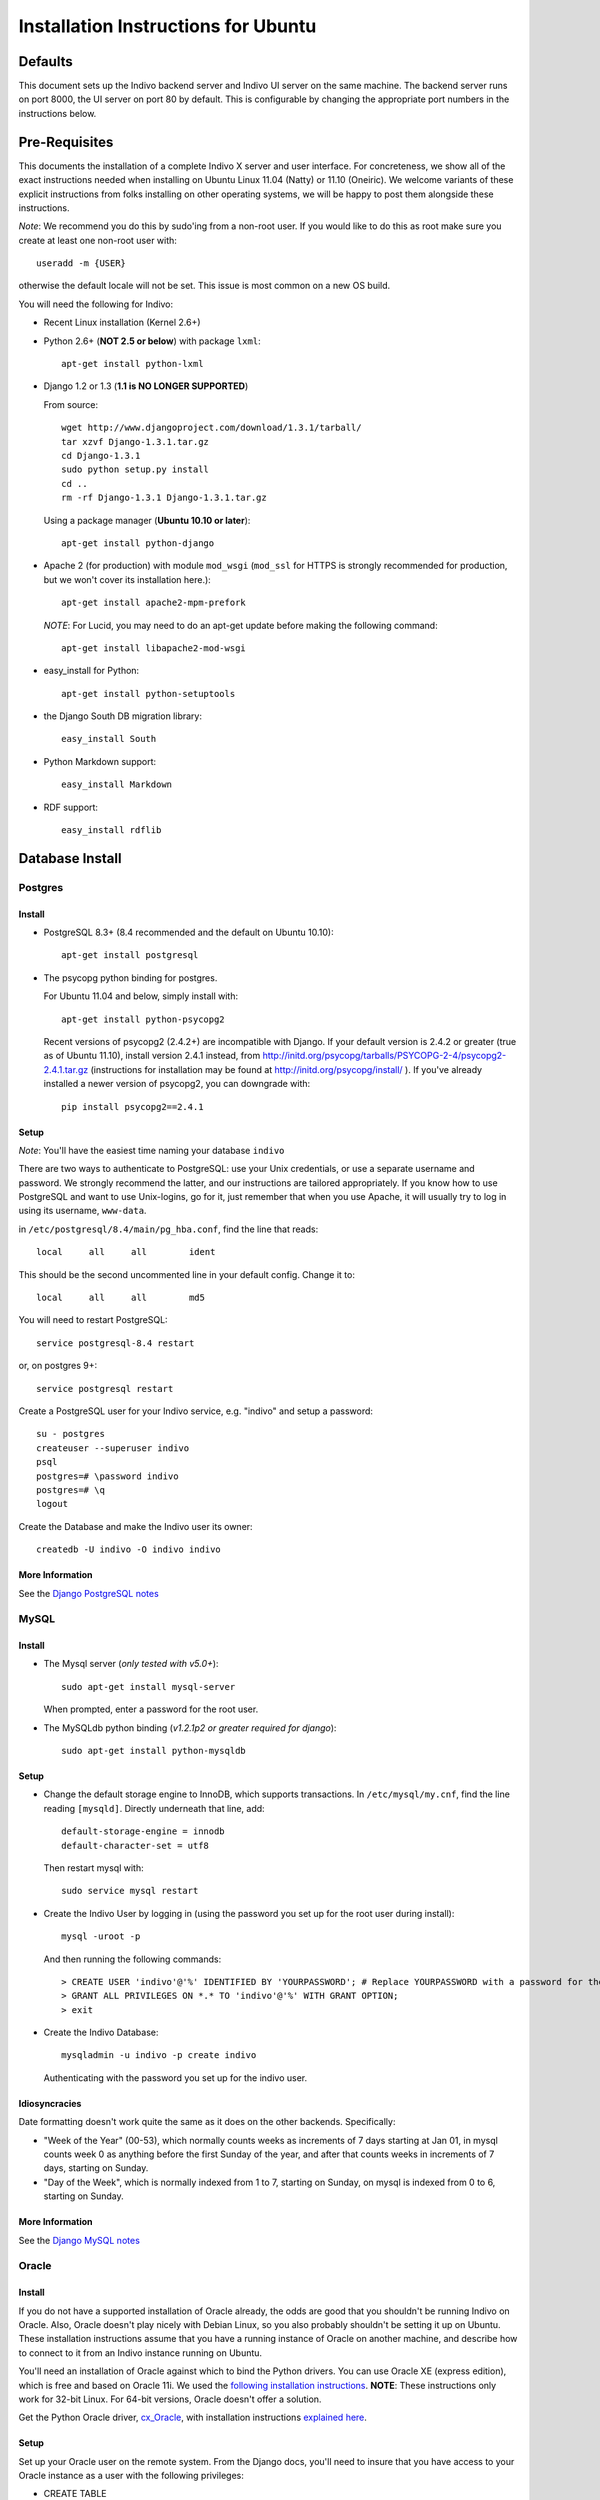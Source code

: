 Installation Instructions for Ubuntu
====================================

Defaults
--------

This document sets up the Indivo backend server and Indivo UI server on the same machine. The backend server runs on port 8000, the UI server on port 80 by default. This is configurable by changing the appropriate port numbers in the instructions below.

Pre-Requisites
--------------

This documents the installation of a complete Indivo X server and user interface. For concreteness, we show all of the exact instructions needed when installing on Ubuntu Linux 11.04 (Natty) or 11.10 (Oneiric). We welcome variants of these explicit instructions from folks installing on other operating systems, we will be happy to post them alongside these instructions.

*Note*: We recommend you do this by sudo'ing from a non-root user.  If you would like to do this as root make sure you create at least one non-root user with::

	useradd -m {USER}
	
otherwise the default locale will not be set.  This issue is most common on a new OS build.

You will need the following for Indivo:

* Recent Linux installation (Kernel 2.6+)

* Python 2.6+ (**NOT 2.5 or below**) with package ``lxml``::

	apt-get install python-lxml

* Django 1.2 or 1.3 (**1.1 is NO LONGER SUPPORTED**)

  From source::
	
		wget http://www.djangoproject.com/download/1.3.1/tarball/
		tar xzvf Django-1.3.1.tar.gz
		cd Django-1.3.1
		sudo python setup.py install
		cd ..
		rm -rf Django-1.3.1 Django-1.3.1.tar.gz

  Using a package manager (**Ubuntu 10.10 or later**)::

		apt-get install python-django

* Apache 2 (for production) with module ``mod_wsgi`` (``mod_ssl`` for HTTPS is strongly recommended for production, but we won't cover its installation here.)::

	apt-get install apache2-mpm-prefork 

  *NOTE*: For Lucid, you may need to do an apt-get update before making the following command::

	apt-get install libapache2-mod-wsgi

* easy_install for Python::
 
	apt-get install python-setuptools

* the Django South DB migration library::

	easy_install South 

* Python Markdown support::

	easy_install Markdown

* RDF support::

	easy_install rdflib

Database Install
----------------

Postgres
^^^^^^^^

Install
"""""""

* PostgreSQL 8.3+ (8.4 recommended and the default on Ubuntu 10.10)::

	apt-get install postgresql

* The psycopg python binding for postgres.
  
  For Ubuntu 11.04 and below, simply install with::

	apt-get install python-psycopg2

  Recent versions of psycopg2 (2.4.2+) are incompatible with Django. If your 
  default version is 2.4.2 or greater (true as of Ubuntu 11.10), install version 
  2.4.1 instead, from http://initd.org/psycopg/tarballs/PSYCOPG-2-4/psycopg2-2.4.1.tar.gz 
  (instructions for installation may be found at http://initd.org/psycopg/install/ ). 
  If you've already installed a newer version of psycopg2, you can downgrade with::

		pip install psycopg2==2.4.1


Setup
"""""

*Note*: You'll have the easiest time naming your database ``indivo``

There are two ways to authenticate to PostgreSQL: use your Unix credentials, or use a separate username and password. 
We strongly recommend the latter, and our instructions are tailored appropriately. If you know how to use PostgreSQL 
and want to use Unix-logins, go for it, just remember that when you use Apache, it will usually try to log in using its 
username, ``www-data``.

in ``/etc/postgresql/8.4/main/pg_hba.conf``, find the line that reads::

	local     all     all        ident

This should be the second uncommented line in your default config. Change it to::

	local     all     all        md5

You will need to restart PostgreSQL::

	service postgresql-8.4 restart

or, on postgres  9+::

	service postgresql restart

Create a PostgreSQL user for your Indivo service, e.g. "indivo" and setup a password::

	su - postgres
	createuser --superuser indivo
	psql
	postgres=# \password indivo
	postgres=# \q
	logout

Create the Database and make the Indivo user its owner::

	createdb -U indivo -O indivo indivo

More Information
""""""""""""""""

See the `Django PostgreSQL notes <https://docs.djangoproject.com/en/1.3/ref/databases/#postgresql-notes>`_

MySQL
^^^^^

Install
"""""""

* The Mysql server (*only tested with v5.0+*)::
	
	sudo apt-get install mysql-server
	
  When prompted, enter a password for the root user.

* The MySQLdb python binding (*v1.2.1p2 or greater required for django*)::

	sudo apt-get install python-mysqldb

Setup
"""""

* Change the default storage engine to InnoDB, which supports transactions. In ``/etc/mysql/my.cnf``, find the line reading ``[mysqld]``. Directly underneath that line, add::

	default-storage-engine = innodb
	default-character-set = utf8

  Then restart mysql with::

	sudo service mysql restart

* Create the Indivo User by logging in (using the password you set up for the root user during install)::
	
	mysql -uroot -p
	
  And then running the following commands::

	> CREATE USER 'indivo'@'%' IDENTIFIED BY 'YOURPASSWORD'; # Replace YOURPASSWORD with a password for the new user
	> GRANT ALL PRIVILEGES ON *.* TO 'indivo'@'%' WITH GRANT OPTION;
	> exit

* Create the Indivo Database::
	
	mysqladmin -u indivo -p create indivo
	
  Authenticating with the password you set up for the indivo user.

Idiosyncracies
""""""""""""""

Date formatting doesn't work quite the same as it does on the other backends. Specifically:

* "Week of the Year" (00-53), which normally counts weeks as increments of 7 days starting at Jan 01, in mysql counts week 0 as anything before the first Sunday of the year, and after that counts weeks in increments of 7 days, starting on Sunday.
* "Day of the Week", which is normally indexed from 1 to 7, starting on Sunday, on mysql is indexed from 0 to 6, starting on Sunday.

More Information
""""""""""""""""

See the `Django MySQL notes <https://docs.djangoproject.com/en/1.3/ref/databases/#mysql-notes>`_

Oracle
^^^^^^

Install
"""""""

If you do not have a supported installation of Oracle already, the odds are good that you shouldn't be running Indivo on Oracle. Also, Oracle doesn't play nicely with Debian Linux, so you also probably shouldn't be setting it up on Ubuntu. These installation instructions assume that you have a running instance of Oracle on another machine, and describe how to connect to it from an Indivo instance running on Ubuntu.

You'll need an installation of Oracle against which to bind the Python drivers. You can use Oracle XE (express edition), which is free and based on Oracle 11i. We used the `following installation instructions <http://www.cyberciti.biz/faq/howto-install-linux-oracle-database-xe-server/>`_. **NOTE**: These instructions only work for 32-bit Linux. For 64-bit versions, Oracle doesn't offer a solution.

Get the Python Oracle driver, `cx_Oracle <http://cx-oracle.sourceforge.net/>`_, with installation instructions `explained here <http://catherinedevlin.blogspot.com/2008/06/cxoracle-and-oracle-xe-on-ubuntu.html>`_.

Setup
"""""
Set up your Oracle user on the remote system. From the Django docs, you'll need to insure that you have access to your Oracle instance as a user with the following privileges:

* CREATE TABLE
* CREATE SEQUENCE
* CREATE PROCEDURE
* CREATE TRIGGER

To run Indivo's test suite, the user needs these additional privileges:

* CREATE USER
* DROP USER
* CREATE TABLESPACE
* DROP TABLESPACE
* CONNECT WITH ADMIN OPTION
* RESOURCE WITH ADMIN OPTION

Make sure your environment variables are set properly as described in the install instructions for cx_Oracle. Importantly:

* set ``ORACLE_HOME`` to the home directory for oracle, ``/usr/lib/oracle/xe/app/oracle/product/10.2.0/server/`` by default
* set ``LD_LIBRARY_PATH`` to ``$ORACLE_HOME/lib``
* add ``$ORACLE_HOME/bin`` to your ``$PATH`` variable.

If you intend on running Indivo on Apache, the Apache user will also need access to these environment variables. You can set this up by editing ``/etc/apache2/envvars`` and adding the above variable declarations.

Test that cx_Oracle has been installed. If the following command exits silently, your setup is correct::

	python -c "import cx_Oracle"

More Information
"""""""""""""""" 

See the `Django Oracle notes <https://docs.djangoproject.com/en/1.3/ref/databases/#oracle-notes>`_

Indivo Server
-------------

Get the Code
^^^^^^^^^^^^

From A Packaged Release
"""""""""""""""""""""""

* Download the latest release of Indivo X and untar into ``indivo_server/``. Do not change this directory name--it will break the django settings file.

From Github
"""""""""""

* From the commandline, run::

	cd /desired/install/directory
	git clone --recursive git://github.com/chb/indivo_server.git

* If you want to run the bleeding edge version of Indivo, you're done. If you want to use an official release, you can list releases with::

	git tag -n1
	
  and checkout your desired release and update its submodules with::
  
	git checkout {TAGNAME}
	git submodule update
	
where tagname might be (i.e., for version 2.0) ``v2.0.0``.

Configuration
^^^^^^^^^^^^^

Copy ``settings.py.default`` to ``settings.py``, and open it up. Make sure to look at the 'Required Setup' settings, and examine 'Advanced Setup' if you are interested. As an absolute minimum, update the following:

* set ``SECRET_KEY`` to a unique value, and don't share it with anybody
* set ``APP_HOME`` to the complete path to the location where you've installed ``indivo_server``, e.g. ``/web/indivo_server``
* set ``SITE_URL_PREFIX`` to the URL where your server is running, including port number e.g. ``https://pchr.acme.com:8443``
* Database Settings: Edit the 'default' database under ``DATABASES``, and:

  * set ``ENGINE`` to the database backend you are using, prefixed by 'django.db.backends.'. Available options are 'postgresql_psycopg2', 'mysql', and 'oracle'.
  * set ``NAME`` to the name you would like to use for your database. If you followed the database setup instructions above, you should leave this as 'indivo'.
  * set ``USER`` to the username you chose, in this documentation ``indivo``, and set ``PASSWORD`` accordingly.
  * If your database is located on another machine, set ``HOST`` and ``PORT`` appropriately.
  * If you are running Oracle, see https://docs.djangoproject.com/en/1.2/ref/databases/#id11 for how to configure the database settings.
  
* set the ``SEND_MAIL`` parameter to True or False depending on whether you want emails actually being sent.
* set the ``EMAIL_*`` parameters appropriately for sending out emails.
* Under ``utils/`` copy ``indivo_data.xml.default`` to ``indivo_data.xml`` and edit accordingly.  **Note**: Make sure to do this step before 
  resetting the database, as the credentials for users/apps in ``indivo_data.xml`` cannot be changed without an additional reset of the database.

Resetting the Database
^^^^^^^^^^^^^^^^^^^^^^

* On postgres or mysql from your base install directory::

	python utils/reset.py 

* On other database backends, we don't yet have reset scripts. You can reset Indivo by:

  * Flushing the database:: 

		python manage.py flush
  	
  * Telling South that the database is actually in the correct state after migration::

		python manage.py migrate --fake
		
  * Importing the initial Indivo data::

		python utils/importer.py -v
		
  * Loading Coding Systems (optional)::

		python load_codingsystems.py

You must run ``reset.py`` or ``utils/importer.py`` before the accounts and applications you set up in indivo_data.xml exist.

.. _coding-systems-install:

Coding Systems
^^^^^^^^^^^^^^

TODO
Indivo uses SNOMED CT for problem coding, HL7v3 for immunization coding, and LOINC for lab coding. Medication coding will likely use RxNorm. In most cases, the license on these coding systems does **not** allow us to redistribute these codes with Indivo. We don't like this. We wish we had truly free coding systems for health. We've told the folks at the National Library of Medicine as much. But there's not much we can do about this for now.

What we've done is make it easy for you to load coding systems into Indivo if you can get them independently. Get the HL7 v3 codes from hl7.org, get the SNOMED CT dataset from UMLS. You should see "|"-separated files. Examples of how these files are formatted can be found in ``codingsystems/data/sample``. Once you've downloaded these files independently from the coding system agencies, copy them to:

* ``codingsystems/data/complete/SNOMEDCT_CORE_SUBSET_200911_utf8.txt``
* ``codingsystems/data/complete/HL7_V3_VACCINES.txt``
* ``codingsystems/data/complete/LOINCDB.txt``

Once that's done, assuming you've installed everything in ``/web/indivo_server``, you can run::

	utils/reset.sh.py -c

and have everything loaded properly.

See more info on codingsystems and where to find the data files [TODO](www.junk.com).

Database Cleanup
^^^^^^^^^^^^^^^^
Each request made against Indivo Server generates some oauth-related data that is stored in the database for security reasons (for example, session tokens are stored whenever a user logs in, and oAuth Nonces are stored for every request). This data is only relevant for a certain duration (i.e., the length of a web session), after which point it becomes needless clutter in the database. In order to remove all such clutter, from ``APP_HOME`` run::

	python manage.py cleanup_old_tokens

This command should be set up to run as a cron job, and should be run regularly to make sure the size of the database doesn't get out of control (we recommend at least once a week, and more frequently for high traffic installations).

Testing Indivo Backend Server
^^^^^^^^^^^^^^^^^^^^^^^^^^^^^

Indivo uses the django-tests framework to provide some basic unit and API testing. If you want to make sure everything is setup properly before opening the server up to the network, running these tests is a good start. Django tests set up a clean test database for each run of the tests, so don't worry about your installation being corrupted. To run the Indivo tests, in ``APP_HOME`` run::

	python manage.py test indivo

Indivo UI Server
----------------

Get the Code
^^^^^^^^^^^^

From a Packaged Release
"""""""""""""""""""""""

* Download the latest release of Indivo X UI Server (see [TODO](www.junk.com)) and untar into ``indivo_ui_server/``. Do not change this directory name--it will break the django settings file.

From Github
"""""""""""

* From the commandline, run::

	cd /desired/install/directory
	git clone --recursive git://github.com/chb/indivo_ui_server.git

* If you want to run the bleeding edge version of Indivo, you're done. If you want to use an official release, you can list releases with::

	git tag -n1

  and checkout your desired release and update its submodules with::
  
	git checkout {TAGNAME}
	git submodule update
		
  where tagname might be (i.e., for Version 2.0) ``v2.0.0``

Configuration
^^^^^^^^^^^^^

* Copy ``settings.py.default`` to ``settings.py``, and update a few key parameters:

  * set ``SERVER_ROOT_DIR`` to the complete filesystem path to the location where you've installed ``indivo_ui_server``, e.g. ``/web/indivo_ui_server``, with no trailing slash.
  * set ``INDIVO_UI_SERVER_BASE`` to the URL at which your UI server will be accessible, e.g. ``http://localhost``, with no trailing slash.
  * set ``INDIVO_SERVER_LOCATION``, ``CONSUMER_KEY``, ``CONSUMER_SECRET`` appropriately to match the Indivo Server's location and chrome credentials (check ``indivo_server/utils/indivo_data.xml`` BEFORE you reset the database on the indivo_server end).
  * set ``SECRET_KEY`` to a unique value, and don't share it with anybody

Running Indivo
--------------

Django Development Servers
^^^^^^^^^^^^^^^^^^^^^^^^^^

The Django development servers are easy to run at the prompt.  The backend server can run on localhost in the configuration given above::

	cd /web/indivo_server/
	python manage.py runserver 8000

The UI server, if you want it accessible from another machine, needs to specify a hostname or IP address. If you want port 80, you need to be root of course::

	cd /web/indivo_ui_server/
	python manage.py runserver HOSTNAME:80

**IMPORTANTLY**, if you've installed Apache, you'll need to turn it off to run your UI server from the prompt::

	/etc/init.d/apache2 stop

Apache
^^^^^^

Assuming you installed Indivo Server and UI in ``/web``, the steps to getting Apache2 serving Indivo and its UI are:

* in ``/etc/apache2/sites-available/default``, add::

	<VirtualHost *:8000>
		ServerAdmin YOU@localhost
		ServerName localhost
		DocumentRoot /web/indivo_server
		Alias /static/ /web/indivo_server/static/
		EnableMMAP On
		EnableSendfile On
		LogLevel warn

		<Directory /web/indivo_server>
			Order deny,allow
			Allow from all
		</Directory>

		WSGIApplicationGroup %{GLOBAL}
		WSGIScriptAlias / /web/indivo_server/django.wsgi
		WSGIPassAuthorization On
	</VirtualHost>
	
	<VirtualHost *:80>
		ServerAdmin YOU@localhost
		ServerName localhost
		DocumentRoot /web/indivo_ui_server
		Alias /static/ /web/indivo_ui_server/ui/static/
		EnableMMAP On
		EnableSendfile On
		LogLevel warn

		<Directory /web/indivo_ui_server>
		 Order deny,allow
		 Allow from all
		</Directory>

		WSGIDaemonProcess indivo_ui user=www-data group=www-data processes=1 maximum-requests=500 threads=10
		WSGIScriptAlias / /web/indivo_ui_server/django.wsgi
		WSGIPassAuthorization On
	</VirtualHost>

  In our experience, using ``WSGIProcessGroup`` directive with a specific group (not global), even when it matches the ``WSGIDaemonProcess`` group name (i.e. indivo_ui), can cause a permission issue with reading the Unix socket. We will continue to investigate this issue. However, due to incompatibilities between the lxml package and mod_wsgi, it is necessary to set Indivo Server to the global ``WSGIProcessGroup`` instead of running daemons.

* Make sure ports.conf has::

		NameVirtualHost *:80
		Listen 80
		Listen 8000

* Make sure that www-data (or whoever is in ``/etc/apache2/envvars``) has access to ``indivo_server`` and ``indivo_ui_server`` AND can write to ``indivo_server/indivo.log`` and ``indivo_ui_server/sessions/*``, including the ``sessions/`` directory itself.

* Since you probably did a ``python manage.py syncdb``, you almost certainly want to just remove the current ``indivo.log`` before you move ahead.

* *Really*, have you checked this www-data permission issue? This will be the cause of all your problems if you don't check this carefully.

* Check your ``/etc/apache2/sites-enabled/000-default`` file again and make sure that your ``Alias /static/ `` lines match the above example exactly

* Restart Apache::

		service apache2 restart

What Next?
----------

You should be able to log in and add the default apps. These apps are **purposely** limited in functionality. May the best apps win.
